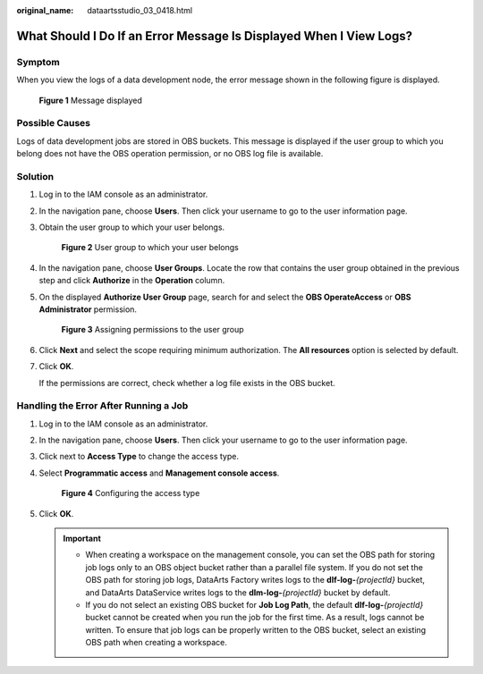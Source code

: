 :original_name: dataartsstudio_03_0418.html

.. _dataartsstudio_03_0418:

What Should I Do If an Error Message Is Displayed When I View Logs?
===================================================================

Symptom
-------

When you view the logs of a data development node, the error message shown in the following figure is displayed.


.. figure:: /_static/images/en-us_image_0000002270846026.png
   :alt: **Figure 1** Message displayed

   **Figure 1** Message displayed

Possible Causes
---------------

Logs of data development jobs are stored in OBS buckets. This message is displayed if the user group to which you belong does not have the OBS operation permission, or no OBS log file is available.

Solution
--------

#. Log in to the IAM console as an administrator.

#. In the navigation pane, choose **Users**. Then click your username to go to the user information page.

#. Obtain the user group to which your user belongs.


   .. figure:: /_static/images/en-us_image_0000002305717785.png
      :alt: **Figure 2** User group to which your user belongs

      **Figure 2** User group to which your user belongs

#. In the navigation pane, choose **User Groups**. Locate the row that contains the user group obtained in the previous step and click **Authorize** in the **Operation** column.

#. On the displayed **Authorize User Group** page, search for and select the **OBS OperateAccess** or **OBS Administrator** permission.


   .. figure:: /_static/images/en-us_image_0000002271181068.png
      :alt: **Figure 3** Assigning permissions to the user group

      **Figure 3** Assigning permissions to the user group

#. Click **Next** and select the scope requiring minimum authorization. The **All resources** option is selected by default.

#. Click **OK**.

   If the permissions are correct, check whether a log file exists in the OBS bucket.

Handling the Error After Running a Job
--------------------------------------

#. Log in to the IAM console as an administrator.

#. In the navigation pane, choose **Users**. Then click your username to go to the user information page.

#. Click |image1| next to **Access Type** to change the access type.

#. Select **Programmatic access** and **Management console access**.


   .. figure:: /_static/images/en-us_image_0000002305438973.png
      :alt: **Figure 4** Configuring the access type

      **Figure 4** Configuring the access type

#. Click **OK**.

   .. important::

      -  When creating a workspace on the management console, you can set the OBS path for storing job logs only to an OBS object bucket rather than a parallel file system. If you do not set the OBS path for storing job logs, DataArts Factory writes logs to the **dlf-log-**\ *{projectId}* bucket, and DataArts DataService writes logs to the **dlm-log-**\ *{projectId}* bucket by default.
      -  If you do not select an existing OBS bucket for **Job Log Path**, the default **dlf-log-**\ *{projectId}* bucket cannot be created when you run the job for the first time. As a result, logs cannot be written. To ensure that job logs can be properly written to the OBS bucket, select an existing OBS path when creating a workspace.

.. |image1| image:: /_static/images/en-us_image_0000002305438965.png
